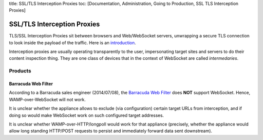 title: SSL/TLS Interception Proxies toc: [Documentation, Administration,
Going to Production, SSL TLS Interception Proxies]

SSL/TLS Interception Proxies
============================

TLS/SSL Interception Proxies sit between browsers and Web/WebSocket
servers, unwrapping a secure TLS connection to look inside the payload
of the traffic. Here is an
`introduction <http://www.secureworks.com/cyber-threat-intelligence/threats/transitive-trust/>`__.

Interception proxies are usually operating transparently to the user,
impersonating target sites and servers to do their content inspection
thing. They are one class of devices that in the context of WebSocket
are called *intermedaries*.

Products
--------

Barracuda Web Filter
~~~~~~~~~~~~~~~~~~~~

According to a Barracuda sales engineer (2014/07/08), the `Barracuda Web
Filter <https://www.barracuda.com/products/webfilter>`__ does **NOT**
support WebSocket. Hence, WAMP-over-WebSocket will not work.

It is unclear whether the appliance allows to exclude (via
configuration) certain target URLs from interception, and if doing so
would make WebSocket work on such configured target addresses.

It is unclear whether WAMP-over-HTTP/longpoll would work for that
appliance (precisely, whether the appliance would allow long standing
HTTP/POST requests to persist and immediately forward data sent
downstream).
